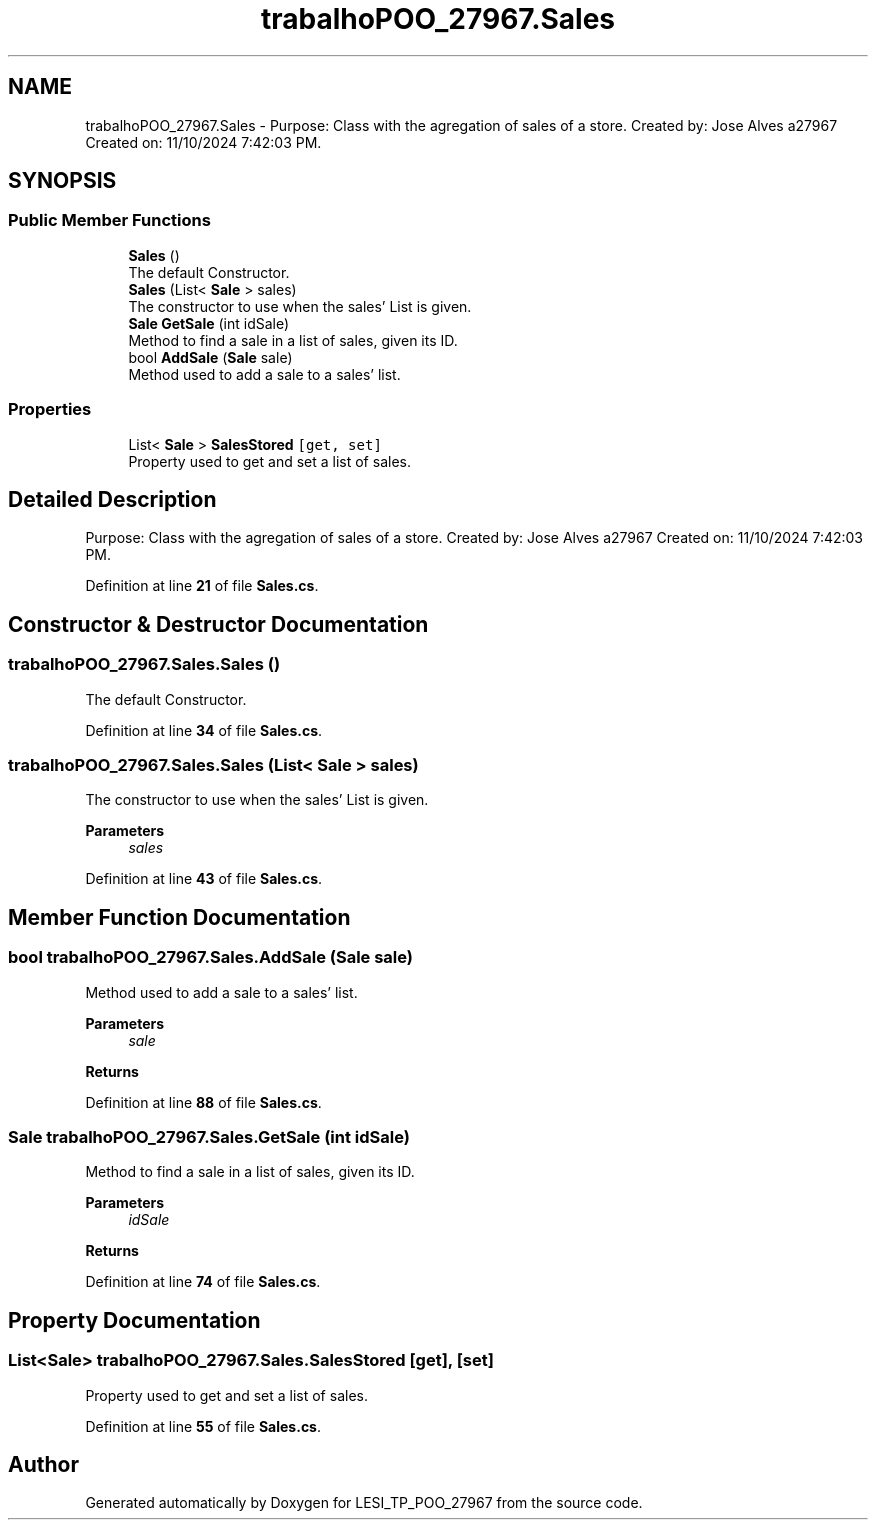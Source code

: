 .TH "trabalhoPOO_27967.Sales" 3 "Version v 1.0" "LESI_TP_POO_27967" \" -*- nroff -*-
.ad l
.nh
.SH NAME
trabalhoPOO_27967.Sales \- Purpose: Class with the agregation of sales of a store\&. Created by: Jose Alves a27967 Created on: 11/10/2024 7:42:03 PM\&.  

.SH SYNOPSIS
.br
.PP
.SS "Public Member Functions"

.in +1c
.ti -1c
.RI "\fBSales\fP ()"
.br
.RI "The default Constructor\&. "
.ti -1c
.RI "\fBSales\fP (List< \fBSale\fP > sales)"
.br
.RI "The constructor to use when the sales' List is given\&. "
.ti -1c
.RI "\fBSale\fP \fBGetSale\fP (int idSale)"
.br
.RI "Method to find a sale in a list of sales, given its ID\&. "
.ti -1c
.RI "bool \fBAddSale\fP (\fBSale\fP sale)"
.br
.RI "Method used to add a sale to a sales' list\&. "
.in -1c
.SS "Properties"

.in +1c
.ti -1c
.RI "List< \fBSale\fP > \fBSalesStored\fP\fC [get, set]\fP"
.br
.RI "Property used to get and set a list of sales\&. "
.in -1c
.SH "Detailed Description"
.PP 
Purpose: Class with the agregation of sales of a store\&. Created by: Jose Alves a27967 Created on: 11/10/2024 7:42:03 PM\&. 


.PP
Definition at line \fB21\fP of file \fBSales\&.cs\fP\&.
.SH "Constructor & Destructor Documentation"
.PP 
.SS "trabalhoPOO_27967\&.Sales\&.Sales ()"

.PP
The default Constructor\&. 
.PP
Definition at line \fB34\fP of file \fBSales\&.cs\fP\&.
.SS "trabalhoPOO_27967\&.Sales\&.Sales (List< \fBSale\fP > sales)"

.PP
The constructor to use when the sales' List is given\&. 
.PP
\fBParameters\fP
.RS 4
\fIsales\fP 
.RE
.PP

.PP
Definition at line \fB43\fP of file \fBSales\&.cs\fP\&.
.SH "Member Function Documentation"
.PP 
.SS "bool trabalhoPOO_27967\&.Sales\&.AddSale (\fBSale\fP sale)"

.PP
Method used to add a sale to a sales' list\&. 
.PP
\fBParameters\fP
.RS 4
\fIsale\fP 
.RE
.PP
\fBReturns\fP
.RS 4
.RE
.PP

.PP
Definition at line \fB88\fP of file \fBSales\&.cs\fP\&.
.SS "\fBSale\fP trabalhoPOO_27967\&.Sales\&.GetSale (int idSale)"

.PP
Method to find a sale in a list of sales, given its ID\&. 
.PP
\fBParameters\fP
.RS 4
\fIidSale\fP 
.RE
.PP
\fBReturns\fP
.RS 4
.RE
.PP

.PP
Definition at line \fB74\fP of file \fBSales\&.cs\fP\&.
.SH "Property Documentation"
.PP 
.SS "List<\fBSale\fP> trabalhoPOO_27967\&.Sales\&.SalesStored\fC [get]\fP, \fC [set]\fP"

.PP
Property used to get and set a list of sales\&. 
.PP
Definition at line \fB55\fP of file \fBSales\&.cs\fP\&.

.SH "Author"
.PP 
Generated automatically by Doxygen for LESI_TP_POO_27967 from the source code\&.
